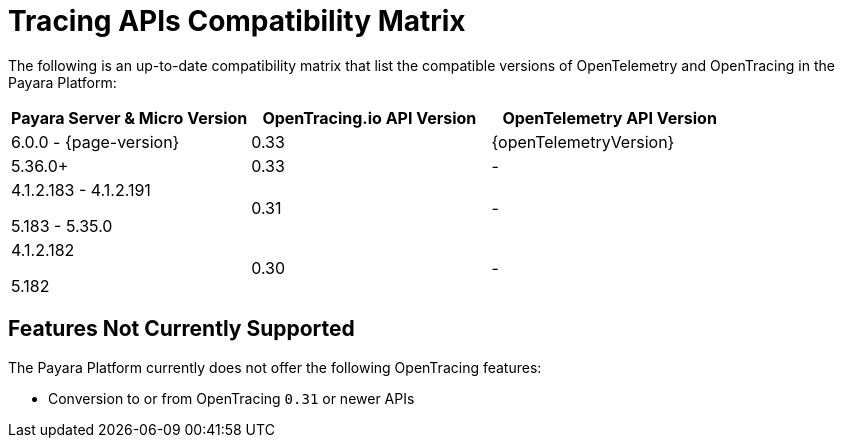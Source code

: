 [[tracing-apis-compatibility-matrix]]
= Tracing APIs Compatibility Matrix

The following is an up-to-date compatibility matrix that list the compatible versions of OpenTelemetry and OpenTracing in the Payara Platform:

[cols="a,a,a", options="header"]
|===
|Payara Server & Micro Version |OpenTracing.io API Version |OpenTelemetry API Version
| 6.0.0 - {page-version}
| 0.33
| {openTelemetryVersion}
| 5.36.0+
| 0.33
| -
| 4.1.2.183 - 4.1.2.191

5.183 - 5.35.0
| 0.31
| -
| 4.1.2.182

5.182
| 0.30
| -
|===

[[features-not-currently-support]]
== Features Not Currently Supported

The Payara Platform currently does not offer the following OpenTracing features:

* Conversion to or from OpenTracing `0.31` or newer APIs
